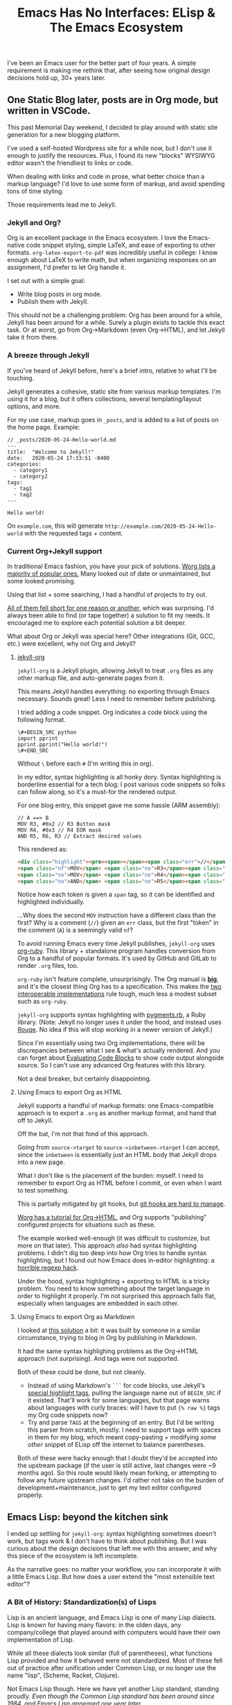 #+TITLE: Emacs Has No Interfaces: ELisp & The Emacs Ecosystem
#+TAGS: Tech Emacs Rant

I've been an Emacs user for the better part of four years. A simple
requirement is making me rethink that, after seeing how original design
decisions hold up, 30+ years later.

** One Static Blog later, posts are in Org mode, but written in VSCode.

This past Memorial Day weekend, I decided to play around with static site
generation for a new blogging platform.

I've used a self-hosted Wordpress site for a while now, but I don't use it
enough to justify the resources. Plus, I found its new "blocks" WYSIWYG editor
wasn't the friendliest to links or code.

When dealing with links and code in prose, what better choice than a markup
language? I'd love to use some form of markup, and avoid spending tons of time
styling.

Those requirements lead me to Jekyll.

*** Jekyll and Org?

Org is an excellent package in the Emacs ecosystem. I love the Emacs-native code
snippet styling, simple LaTeX, and ease of exporting to other formats.
~org-latex-export-to-pdf~ was incredibly useful in college: I know enough about
LaTeX to write math, but when organizing responses on an assignment, I'd prefer
to let Org handle it.

I set out with a simple goal:
  - Write blog posts in org mode.
  - Publish them with Jekyll.

This should not be a challenging problem: Org has been around for a while,
Jekyll has been around for a while. Surely a plugin exists to tackle this exact
task. Or at worst, go from Org->Markdown (even Org->HTML), and let Jekyll take
it from there.

*** A breeze through Jekyll

If you've heard of Jekyll before, here's a brief intro, relative to what I'll be
touching.

Jekyll generates a cohesive, static site from various markup templates. I'm
using it for a blog, but it offers collections, several templating/layout
options, and more.

For my use case, markup goes in ~_posts~, and is added to a list of posts on the
home page. Example:

#+BEGIN_SRC
// _posts/2020-05-24-Hello-world.md
---
title:  "Welcome to Jekyll!"
date:   2020-05-24 17:33:51 -0400
categories:
  - category1 
  - category2
tags: 
  - tag1
  - tag2
---

Hello world!
#+END_SRC

On ~example.com~, this will generate ~http://example.com/2020-05-24-Hello-world~
with the requested tags + content.

*** Current Org+Jekyll support

In traditional Emacs fashion, you have your pick of solutions. [[https://orgmode.org/worg/org-blog-wiki.html][Worg lists a
majority of popular ones.]] Many looked out of date or unmaintained, but some
looked promising.

Using that list + some searching, I had a handful of projects to try out.

_All of them fell short for one reason or another_, which was surprising. I'd
always been able to find (or tape together) a solution to fit my needs. It
encouraged me to explore each potential solution a bit deeper.

What about Org or Jekyll was special here? Other integrations (Git, GCC, etc.)
were excellent, why not Org and Jekyll?

**** [[https://github.com/eggcaker/jekyll-org][jekyll-org]]

~jekyll-org~ is a Jekyll plugin, allowing Jekyll to treat ~.org~ files as any
other markup file, and auto-generate pages from it.

This means Jekyll handles everything: no exporting through Emacs necessary.
Sounds great! Less I need to remember before publishing.

I tried adding a code snippet. Org indicates a code block using the following
format.

#+BEGIN_SRC
\#+BEGIN_SRC python
import pprint
pprint.pprint("Hello world!")
\#+END_SRC
#+END_SRC

Without ~\~ before each ~#~ (I'm writing this in org).

In my editor, syntax highlighting is all honky dory. Syntax highlighting is
borderline essential for a tech blog: I post various code snippets so folks can
follow along, so it's a must-for the rendered output.

For one blog entry, this snippet gave me some hassle (ARM assembly):

#+BEGIN_SRC
// A ==> B
MOV R3, #0x2 // R3 Button mask
MOV R4, #0x3 // R4 EOR mask
AND R5, R6, R3 // Extract desired values
#+END_SRC

This rendered as:

#+BEGIN_SRC html
<div class="highlight"><pre><span></span><span class="err">//</span> <span class="nf">A</span> <span class="err">==&gt;</span> <span class="no">B</span>
<span class="nf">MOV</span> <span class="no">R3</span><span class="p">,</span> <span class="c">#0x2 // R3 Button mask</span>
<span class="no">MOV</span> <span class="no">R4</span><span class="p">,</span> <span class="c">#0x3 // R4 EOR mask</span>
<span class="no">AND</span> <span class="no">R5</span><span class="p">,</span> <span class="no">R6</span><span class="p">,</span> <span class="no">R3</span> <span class="err">//</span> <span class="no">Extract</span> <span class="no">desired</span> <span class="no">values</span>
#+END_SRC

Notice how each token is given a ~span~ tag, so it can be identified and
highlighted individually.

...Why does the second ~MOV~ instruction have a different class than the first?
Why is a comment (~//~) given an ~err~ class, but the first "token" in the
comment (~A~) is a seemingly valid ~nf~?

To avoid running Emacs every time Jekyll publishes, ~jekyll-org~ uses [[https://github.com/wallyqs/org-ruby][org-ruby]].
This library + standalone program handles conversion from Org to a handful of
popular formats. It's used by GitHub and GitLab to render ~.org~ files, too.

~org-ruby~ isn't feature complete, unsurprisingly. The Org manual is *[[https://orgmode.org/manual/][big]]*, and
it's the closest thing Org has to a specification. This makes the _[[https://www.w3.org/2005/10/Process-20051014/tr.html#cfr][two
interoperable implementations]]_ rule tough, much less a modest subset such as
~org-ruby~.

~jekyll-org~ supports syntax highlighting with [[https://github.com/tmm1/pygments.rb][pygments.rb]], a Ruby library.
(Note: Jekyll no longer uses it under the hood, and instead uses [[http://rouge.jneen.net/][Rouge]]. No idea
if this will stop working in a newer version of Jekyll.)

Since I'm essentially using two Org implementations, there will be discrepancies
between what I see & what's actually rendered. And you can forget about
[[https://orgmode.org/manual/Evaluating-Code-Blocks.html][Evaluating Code Blocks]] to show code output alongside source. So I can't use any
advanced Org features with this library.

Not a deal breaker, but certainly disappointing.

**** Using Emacs to export Org as HTML

Jekyll supports a handful of markup formats: one Emacs-compatible approach
is to export a ~.org~ as another markup format, and hand that off to Jekyll. 

Off the bat, I'm not that fond of this approach.

Going from ~source->target~ to ~source->inbetween->target~ I can accept, since
the ~inbetween~ is essentially just an HTML body that Jekyll drops into a new
page.

What I don't like is the placement of the burden: myself. I need to remember to
export Org as HTML before I commit, or even when I want to test something.

This is partially mitigated by git hooks, but [[https://www.viget.com/articles/two-ways-to-share-git-hooks-with-your-team/][git hooks are hard to manage]].

[[https://orgmode.org/worg/org-tutorials/org-jekyll.html][Worg has a tutorial for Org->HTML]], and Org supports "publishing" configured
projects for situations such as these.

The example worked well-enough (it was difficult to customize, but more on that
later). This approach /also/ had syntax highlighting problems. I didn't dig too
deep into how Org tries to handle syntax highlighting, but I found out how Emacs
does in-editor highlighting: a [[https://www.masteringemacs.org/article/highlighting-by-word-line-regexp][horrible regexp hack]].

Under the hood, syntax highlighting + exporting to HTML is a tricky problem. You
need to know something about the target language in order to highlight it
properly. I'm not surprised this approach falls flat, especially when languages
are embedded in each other.

**** Using Emacs to export Org as Markdown

I looked at [[http://www.pwills.com/post/2019/09/24/blogging-in-org.html][this solution]] a bit: it was built by someone in a similar
circumstance, trying to blog in Org by publishing in Markdown.

It had the same syntax highlighing problems as the Org->HTML approach (not
surprising). And tags were not supported.

Both of these could be done, but not cleanly.

- Instead of using Markdown's ~```~ for code blocks, use Jekyll's [[https://jekyllrb.com/docs/liquid/tags/][special
  highlight tags]], pulling the language name out of ~BEGIN_SRC~ if it existed.
  That'll work for some languages, but that page warns about languages with
  curly braces: will I have to put ~{% raw %}~ tags my Org code snippets now?
- Try and parse ~TAGS~ at the beginning of an entry. But I'd be writing this
  parser from scratch, mostly. I need to support tags with spaces in them for my
  blog, which meant copy-pasting + modifying /some other/ snippet of ELisp off
  the internet to balance parentheses.

Both of these were hacky enough that I doubt they'd be accepted into the
upstream package (if the user is still active, last changes were ~9 months ago).
So this route would likely mean forking, or attempting to follow any future
upstream changes. I'd rather not take on the burden of development+maintenance,
just to get my text editor configured properly.

** Emacs Lisp: beyond the kitchen sink

I ended up settling for ~jekyll-org~: syntax highlighting sometimes doesn't
work, but tags work & I don't have to think about publishing. But I was curious
about the design decisions that left me with this answer, and why this piece of
the ecosystem is left incomplete.

As the narrative goes: no matter your workflow, you can incorporate it with a
little Emacs Lisp. But how does a user extend the "most extensible text editor"?

*** A Bit of History: Standardization(s) of Lisps

Lisp is an ancient language, and Emacs Lisp is one of many Lisp dialects. Lisp
is known for having many flavors: in the olden days, any company/college that
played around with computers would have their own implementation of Lisp.

While all these dialects look similar (full of parentheses), what functions Lisp
provided and how it behaved were not standardized. Most of these fell out of
practice after unification under Common Lisp, or no longer use the name "lisp",
(Scheme, Racket, Clojure).

Not Emacs Lisp though. Here we have yet another Lisp standard, standing proudly.
/Even though the Common Lisp standard has been around since 1984, and Emacs Lisp
appeared one year later./

Emacs Lisp is notoriously unpleasant to work with, for many reasons. The massive
featureset and strange mannerisms keep me from wanting to touch it when
something in Emacs bothers me.

It's moderately user friendly if you approach it as a general-purpose
programming language, but I don't want to add two integers or print a variable
to the screen, I want to configure my editor!

*** ELisp Design rationale

ELisp (and Common Lisp) have a similar approach to built-in functionality:
"everything but the kitchen sink". Every function or paradigm found in the Lisps
before have been included, making Lispers of several backgrounds feel at home.
That was great for adoption at the time, but painful for standardization &
readability today. The first element of a list might be retrieved with ~car~,
~first~, or ~nth 0~. ~car-safe~ is also available if you don't trust your input,
but ~first~ and ~nth~ don't have safe variants. Hmm.

The oddest attribute, in my opinion, is /dynamic scoping/. Very few languages
use it nowadays. No functions are hidden or controlled by what's usually called
/scope/: what segment of a problem a function or variable is valid in. Instead,
they exist on a global binding table.

As a silly little example: picture a function that contains another function
within it.

#+BEGIN_SRC python
>>> def a():
...     def b():
...             return "b"
...     return "a"
...
>>> a()
'a'
>>> b()
Traceback (most recent call last):
  File "<stdin>", line 1, in <module>
NameError: name 'b' is not defined
>>>
#+END_SRC

Python (and pretty much any modern higher-level language) has /lexical scoping/,
meaning ~function b~ falls out of scope once we're outside the body of ~function
a~.

#+BEGIN_SRC elisp
(defun a ()
  (defun b () "b")
  "a")

(a) -> 'a'
(b) -> 'b'
#+END_SRC

In Emacs Lisp, it doesn't matter where ~function b~ was defined, since it's
added to the global symbol table. We can use it outside of it's "scope".

[[https://www.gnu.org/software/emacs/emacs-paper.html#SEC17][This design decision was intentional]], and made in the name of flexibility. I
would argue against it, in the name of maintainability.

Dynamically scoped modifications are difficult to keep up to date. The original
developer, in this case, has essentially failed to define an interface, and the
"downstream developer" must work around this deficiency.

Interfaces are how code works nowadays. Systems are huge, and constantly
updated. I couldn't imagine pulling out a piece of MySQL and patching that
function, while trying to keep my patch up to date every single time the main
software updates. I'd need to track everywhere its used, assumptions callers
make about it, and ensure my changes don't break any of those implicit promises.

It's worth noting that Emacs has a "trigger" [[https://www.gnu.org/software/emacs/manual/html_node/elisp/Using-Lexical-Binding.html#Using-Lexical-Binding][to turn on lexical binding]]. But
that was only added in 2012: the ecosystem is already full of dynamically scoped
code.

** Emacs design rationale, 30 years later

So, another dialect, and unusual decision decisions. These were built on (now)
out of date development practices. Who cares? I've talked a little about
interfaces, but Emacs has gotten along well-enough with its current approach.

After trying for /far/ too long to customize a piece of ELisp for this project &
hitting the roadblocks I listed, I'd like to take a short tour: how does it feel
to work with this language?

*** Configuring an Org project

Going back to the [[https://orgmode.org/worg/org-tutorials/org-jekyll.html][Org->HTML Worg tutorial]]: one piece covers "publishing"
configured projects, for when you want to export in a different format. It has
an [[https://orgmode.org/worg/org-tutorials/org-jekyll.html#org14785a7][example configuration]]. 

The ~#org14785a7~ at the end bothers me more than it should. A Markdown-rendered
page would link that header tag as ~#configuring-org-html-export~, or the like.
I wonder if it'll break next time someone updates the page.

Anyway, that example works, and you can change the hardlink to the writer's directory if
you like. But I hate that there's a hardlink in the first place. This took me
down my first rabbit hole: how to I make that a dynamic configuration?

**** Digging myself into, and then out of, a ~plist~ hole

As is common with the "kitchen sink" approach, there are plenty of ways to solve
a task, and not all of them are obvious.

To the untrained eye, a dynamic working directory should be as simple as
replacing ~"\~/devel/ianbarton/org/"~ with something like
~org-ianbarton-base-directory~, a variable you've set elsewhere with ~setq~, or
set as your current directory right before you publish.

However, for this example (and many other configurations), the ~'~ at the
beginning of that list makes it not so simple.

Lisp "quotes", as they're called, can sorta be thought of as literals. So
~'(:base-directory org-ianbarton-base-directory)~ will evaluate the same as
~(list :base-directory 'org-ianbarton-base-directory)~.

We don't want ~'org-ianbarton-base-directory~ (a "literal"), we want
~org-ianbarton-base-directory~ (a variable). In order to add dynamic data to
that list, I needed to rewrite the entire list with ~(list ... )~.

Not a huge deal. It'll certainly look different than
upstream, which might make tracking upstream changes harder, but that's a
minimal concern.

There was a bigger problem with this solution: it took me around an hour to
figure it out.

I had no clue how this plist should be structured when it's not a quoted list.
The big problem was the ~:~-prefixed things. Turns out, those are the exact same
as quotes, except their values start with a colon. ~':hello~ and ~:hello~ are
equal.

This was a simple problem with a relatively simple solution. Maybe I even chose
the wrong solution. But I was shocked at what I needed to know to get there:

+ Basics of some Lisp: how quotes work, how lists are structured
+ How ~:~ syntax works, and how it implies ~'~
+ How your particular package wants the lists you're setting. (Although I'm
configuring org with an association of keys and values, this is _not_ an
association list. This is a _property_ list.)

***** Data structure: as extensible and free as the ecosystem

"how lists are structured" and "how a package wants things" are big ones for one
similar reason: /nothing is enforcing the structure of your data/. There's a [[https://www.gnu.org/software/emacs/manual/html_node/elisp/Property-Lists.html][few]]
[[https://www.gnu.org/software/emacs/manual/html_node/elisp/Symbol-Plists.html][examples]] on how plists are structured, but they aren't newcomer friendly.

"A list of paired elements": what's a pair? It's not [[https://www.gnu.org/software/emacs/manual/html_node/elisp/Dotted-Pair-Notation.html][dotted pair
notation]], it's literally just "one element shows up at ~n~ where ~n~ is even,
and another shows up at ~n+1~".

I'll admit this structure has its uses: "overwriting" a key (I'm just gonna call
them keys, key/value pair is a much more recognizable term) is as easy as
attaching the value, then key, to the front of the list. Any functions that
search plists for a key will stop once they hit that key: the old value of the
key (sitting further down the list) will just be ignored.

However, nothing will stop you from adding a single element to the front of this
list & destroying all meaning. If ~'(key1 val1 key2 val2)~ became ~'(badval key1
val1 key2 val2)~, all association is lost. You could maybe repair it by deleting
~badval~, but you'd need more information to delete ~badval~ over ~val2~.

This is (theoretically) equivalent to, in Python, an accidental write dictionary
swapping all your keys and values.

*** Configuration at a cost

All this to say, customization on its own is not appealling enough. If it isn't
reasonably straightforward to customize something, people will look elsewhere
for functionality. Sorting through docs for an hour to learn small, critical
syntax details is not how I'd prefer to spend my time.

This field has learned in the past 30 years: people are really bad at writing
software. Tools for tracking data flow & enforcing sanity checks (either before
or during execution) have proven quite useful. ELisp comes from a time prior,
and that cost is not minimal.

** Discussions on the Future of Emacs

https://lwn.net/Articles/819452/

From the discussions I've found, I don't expect these problems to be solved
anytime soon.

After 30+ years of this "jury rigging" culture, no one person identified the
root problem with introducing folks to Emacs: usability.

There are no sensible defaults in this ecosystem. "You can set your own,
therefore you will set your own" assumes a level of user understanding. To set
your own customizations, you need to understand (at the very least):

+ Hooks
+ Maps
+ Lisp data structures

And that's just for internals. If you'd like to use external packages, you'll
be:

+ Figuring out MELPA exists. And making sure everything downloads from it
+ Trying to keep customizations of MELPA packages straight
+ Understanding how package loading works, once it's downloaded
+ Ensuring things are loaded at the right time, to prevent conflicts or startup
  errors

Learning these, on top of ELisp (which has several different ways to accomplish
each one) is a nightmare. Kitchen sink meets overcustomization, and no newbie
wants anything to do with it.

*** Attempts to move away from ELisp

There's been various efforts to rid Emacs of this Lisp dialect, mostly with GNU
Guile. [[https://www.emacswiki.org/emacs/GuileEmacs#toc2][That effort has been slow]], and is still just a wrapper around Emacs Lisp.

Even if someone were to design a non-Elisp Emacs, it'd further divide the
ecosystem. I'm sure folks would stick with the original, just for that reason
alone.

Not to mention, the Emacs ecosystem doesn't always take kindly to criticism. If
you'd like to complain, there's a [[https://www.emacswiki.org/emacs/WhyDoesElispSuck][lovely wiki entry for complaints]], full of
great examples of No True Scotsman.

Those who want a decent development environment, to develop extensions, "have
lost sight of the primary application: the editor". Having a usable environment
means plugins get maintained, instead of half-broken, ancient, black-box scripts
floating around the internet.

It's likely never going away, as long as the editor lives. Not fully, at least.


*** Spacemacs and other "customization suites"

If someone asks me about getting started with Emacs, I have to direct them to
Spacemacs. There's just too much to learn at once in a vanilla Emacs
environment. I'm very grateful for the work the Spacemacs developers
invested, and they've done a wonderful job of turning an ecosystem disaster
into a modular set of customizable layers.

Getting started with Spacemacs only means figuring out the keybindings, and a
bit of terminology. You want to use a package? Add the layer, add your
customizations, and you're done. Simple. There won't be a layer for every
package under the sun, but it gets a new user 90% of the way there, and the last
10% is doable on your own (if you're willing to put in the time).

That being said, I don't believe these "customization suites" shouldn't be
necessary. They're solving a problem the developers refuse to: making Emacs
usable out of the box.

Sure, the devs would need to have an opinion on things. Maybe endorse some
packages, or pull more packages into Emacs itself. Is that really worse than no
standard at all?

+ For the new user, it means they can use the editor without needing to learn
  all the intricacies.
+ For the old user, they have some default overriding to do. If they've been an
  Emacs user for this long, they're used to this customization.

[[https://lwn.net/Articles/819643/][One comment thread compared this ecosystem to VSCode]], and said it much better
than I could. Longstanding structural issues & a harsh learning curve.

** Org + Jekyll: What's the verdict?

I used Org as a design example, and even the org package exposes several
customization options without using functions. Stallman's original ideas for
extensability aren't even used in the most mainstream of packages (e.g. Org
projects). Yet, the entire ecosystem has to deal with the consequences.

I apologize for the endless amount of rabbit holes, but it makes for a prime
example of Emacs configuration: an ecosystem so tangled in itself, it's
difficult to make any progress, especially for newcomers.

In the end, who's to blame? Emacs? The Org crew? Jekyll?

Me, for writing this instead of writing a better Jekyll integration? Maybe.

I believe this boils down to two connected problems:

- There are no solid interfaces in Emacs. 
- There is no solid interface for Org.

Org is an implementation, not a contract: nothing from the outside world can
reproduce it, or work with it.

** My beliefs on the future of Emacs

Org is an excellent standard /within its ecosystem/. I don't think it'll die
there, but I think it will continue to stagnate, as will ELisp.

It won't be instantaneous or absolute. may not be immediate, or even noticable.
But there's so much techincal debt accrewed from early, poor design decisions,
plus whatever pile of hacks every user lays on top. How do you change or improve
a piece of software in that state?

- The ecosystem has already expressed major adversity to
  backwards-incompatability.
- Some technical concerns are seemingly impossible. For example: how can
  threading be a first-class citizen when functions are global, and could be
  replaced/deleted at any time? Data ownership is non-existent, and hard to
  retrofit.

Whether it's belief or ability, Emacs is not moving toward modern standards. As
an example, something like lexical binding /could/ help push the ecosystem
toward safe concurrency. However, its manual page says lexically bound
variables/functions are just implemented as an ~alist~: essentially, another
table. This was in 2012, when multithreading had been king for well over 5
years, yet this addition did nothing to move the ecosystem towards it.

Sure, [[https://www.emacswiki.org/emacs/NoThreading][we got threads in Emacs 26]], but only one runs at a time. That wiki entry
is disappointing: "A new Emacs will have no threading" means "every time Emacs
is processing something, your text buffer will freeze", and that's unacceptable
for a modern editor. Well, an editor trying to be modern, in this case.

For me, after years of bending over backwards, my Emacs broke its spine. I'm
looking harder at VSCode, as extensions are:
 - Working out of the box, 
 - One-click installs
 - Customizable through a UI, or JSON

I'm sure I'll still boot up Spacemacs for the Git & GCC support alone. But it's
becoming a lot of work, while alternatives are getting easier.
